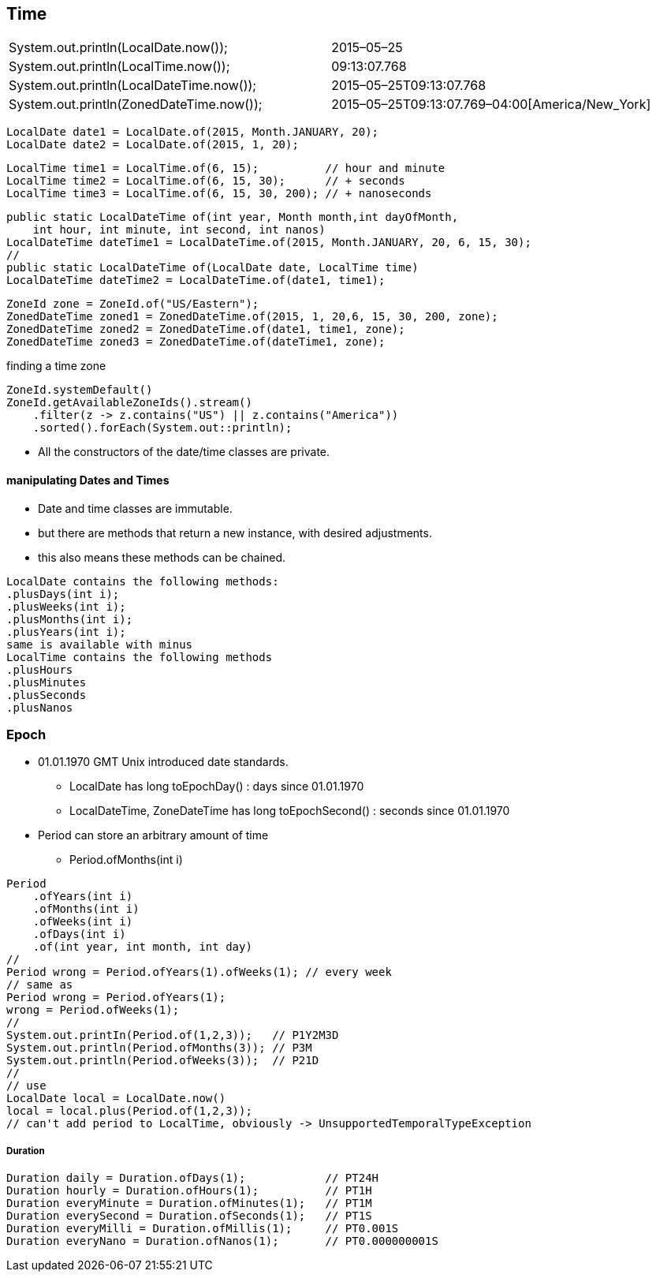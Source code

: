 == Time

|===
| System.out.println(LocalDate.now());            |        2015–05–25
| System.out.println(LocalTime.now());            |        09:13:07.768
| System.out.println(LocalDateTime.now());        |        2015–05–25T09:13:07.768
| System.out.println(ZonedDateTime.now());        |        2015–05–25T09:13:07.769–04:00[America/New_York]
|===

[source,java]
LocalDate date1 = LocalDate.of(2015, Month.JANUARY, 20);
LocalDate date2 = LocalDate.of(2015, 1, 20);

[source,java]
LocalTime time1 = LocalTime.of(6, 15);          // hour and minute
LocalTime time2 = LocalTime.of(6, 15, 30);      // + seconds
LocalTime time3 = LocalTime.of(6, 15, 30, 200); // + nanoseconds

[source,java]
public static LocalDateTime of(int year, Month month,int dayOfMonth,
    int hour, int minute, int second, int nanos)
LocalDateTime dateTime1 = LocalDateTime.of(2015, Month.JANUARY, 20, 6, 15, 30);
//
public static LocalDateTime of(LocalDate date, LocalTime time)
LocalDateTime dateTime2 = LocalDateTime.of(date1, time1);

[source,java]
ZoneId zone = ZoneId.of("US/Eastern");
ZonedDateTime zoned1 = ZonedDateTime.of(2015, 1, 20,6, 15, 30, 200, zone);
ZonedDateTime zoned2 = ZonedDateTime.of(date1, time1, zone);
ZonedDateTime zoned3 = ZonedDateTime.of(dateTime1, zone);

finding a time zone

[source,java]
ZoneId.systemDefault()
ZoneId.getAvailableZoneIds().stream()
    .filter(z -> z.contains("US") || z.contains("America"))
    .sorted().forEach(System.out::println);


* All the constructors of the date/time classes are private.


==== manipulating Dates and Times
* Date and time classes are immutable.
* but there are methods that return a new instance, with desired adjustments.
* this also means these methods can be chained.

[source,java]
LocalDate contains the following methods:
.plusDays(int i);
.plusWeeks(int i);
.plusMonths(int i);
.plusYears(int i);
same is available with minus
LocalTime contains the following methods
.plusHours
.plusMinutes
.plusSeconds
.plusNanos

=== Epoch
* 01.01.1970 GMT Unix introduced date standards.
** LocalDate has long toEpochDay() : days since 01.01.1970
** LocalDateTime, ZoneDateTime has long toEpochSecond() : seconds since 01.01.1970


* Period can store an arbitrary amount of time

** Period.ofMonths(int i)

[source,java]
Period
    .ofYears(int i)
    .ofMonths(int i)
    .ofWeeks(int i)
    .ofDays(int i)
    .of(int year, int month, int day)
//
Period wrong = Period.ofYears(1).ofWeeks(1); // every week
// same as
Period wrong = Period.ofYears(1);
wrong = Period.ofWeeks(1);
//
System.out.printIn(Period.of(1,2,3));   // P1Y2M3D
System.out.println(Period.ofMonths(3)); // P3M
System.out.println(Period.ofWeeks(3));  // P21D
//
// use
LocalDate local = LocalDate.now()
local = local.plus(Period.of(1,2,3));
// can't add period to LocalTime, obviously -> UnsupportedTemporalTypeException

===== Duration

[source,java]
Duration daily = Duration.ofDays(1);            // PT24H
Duration hourly = Duration.ofHours(1);          // PT1H
Duration everyMinute = Duration.ofMinutes(1);   // PT1M
Duration everySecond = Duration.ofSeconds(1);   // PT1S
Duration everyMilli = Duration.ofMillis(1);     // PT0.001S
Duration everyNano = Duration.ofNanos(1);       // PT0.000000001S



